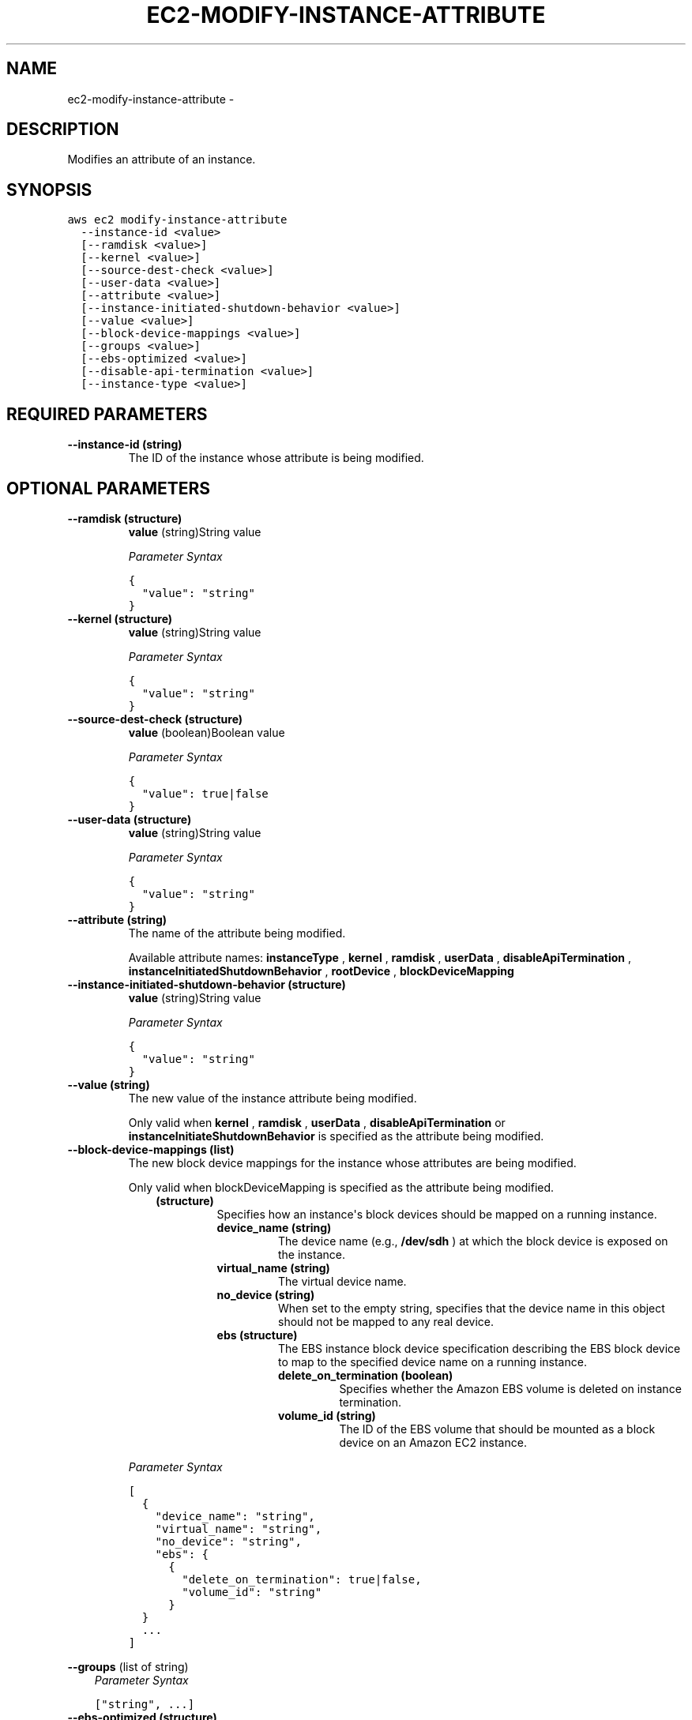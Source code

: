 .TH "EC2-MODIFY-INSTANCE-ATTRIBUTE" "1" "March 09, 2013" "0.8" "aws-cli"
.SH NAME
ec2-modify-instance-attribute \- 
.
.nr rst2man-indent-level 0
.
.de1 rstReportMargin
\\$1 \\n[an-margin]
level \\n[rst2man-indent-level]
level margin: \\n[rst2man-indent\\n[rst2man-indent-level]]
-
\\n[rst2man-indent0]
\\n[rst2man-indent1]
\\n[rst2man-indent2]
..
.de1 INDENT
.\" .rstReportMargin pre:
. RS \\$1
. nr rst2man-indent\\n[rst2man-indent-level] \\n[an-margin]
. nr rst2man-indent-level +1
.\" .rstReportMargin post:
..
.de UNINDENT
. RE
.\" indent \\n[an-margin]
.\" old: \\n[rst2man-indent\\n[rst2man-indent-level]]
.nr rst2man-indent-level -1
.\" new: \\n[rst2man-indent\\n[rst2man-indent-level]]
.in \\n[rst2man-indent\\n[rst2man-indent-level]]u
..
.\" Man page generated from reStructuredText.
.
.SH DESCRIPTION
.sp
Modifies an attribute of an instance.
.SH SYNOPSIS
.sp
.nf
.ft C
aws ec2 modify\-instance\-attribute
  \-\-instance\-id <value>
  [\-\-ramdisk <value>]
  [\-\-kernel <value>]
  [\-\-source\-dest\-check <value>]
  [\-\-user\-data <value>]
  [\-\-attribute <value>]
  [\-\-instance\-initiated\-shutdown\-behavior <value>]
  [\-\-value <value>]
  [\-\-block\-device\-mappings <value>]
  [\-\-groups <value>]
  [\-\-ebs\-optimized <value>]
  [\-\-disable\-api\-termination <value>]
  [\-\-instance\-type <value>]
.ft P
.fi
.SH REQUIRED PARAMETERS
.INDENT 0.0
.TP
.B \fB\-\-instance\-id\fP  (string)
The ID of the instance whose attribute is being modified.
.UNINDENT
.SH OPTIONAL PARAMETERS
.INDENT 0.0
.TP
.B \fB\-\-ramdisk\fP  (structure)
\fBvalue\fP  (string)String value
.sp
\fIParameter Syntax\fP
.sp
.nf
.ft C
{
  "value": "string"
}
.ft P
.fi
.TP
.B \fB\-\-kernel\fP  (structure)
\fBvalue\fP  (string)String value
.sp
\fIParameter Syntax\fP
.sp
.nf
.ft C
{
  "value": "string"
}
.ft P
.fi
.TP
.B \fB\-\-source\-dest\-check\fP  (structure)
\fBvalue\fP  (boolean)Boolean value
.sp
\fIParameter Syntax\fP
.sp
.nf
.ft C
{
  "value": true|false
}
.ft P
.fi
.TP
.B \fB\-\-user\-data\fP  (structure)
\fBvalue\fP  (string)String value
.sp
\fIParameter Syntax\fP
.sp
.nf
.ft C
{
  "value": "string"
}
.ft P
.fi
.TP
.B \fB\-\-attribute\fP  (string)
The name of the attribute being modified.
.sp
Available attribute names: \fBinstanceType\fP , \fBkernel\fP , \fBramdisk\fP ,
\fBuserData\fP , \fBdisableApiTermination\fP ,
\fBinstanceInitiatedShutdownBehavior\fP , \fBrootDevice\fP ,
\fBblockDeviceMapping\fP
.TP
.B \fB\-\-instance\-initiated\-shutdown\-behavior\fP  (structure)
\fBvalue\fP  (string)String value
.sp
\fIParameter Syntax\fP
.sp
.nf
.ft C
{
  "value": "string"
}
.ft P
.fi
.TP
.B \fB\-\-value\fP  (string)
The new value of the instance attribute being modified.
.sp
Only valid when \fBkernel\fP , \fBramdisk\fP , \fBuserData\fP ,
\fBdisableApiTermination\fP or \fBinstanceInitiateShutdownBehavior\fP is specified
as the attribute being modified.
.TP
.B \fB\-\-block\-device\-mappings\fP  (list)
The new block device mappings for the instance whose attributes are being
modified.
.sp
Only valid when blockDeviceMapping is specified as the attribute being
modified.
.INDENT 7.0
.INDENT 3.5
.INDENT 0.0
.TP
.B (structure)
Specifies how an instance\(aqs block devices should be mapped on a running
instance.
.INDENT 7.0
.TP
.B \fBdevice_name\fP  (string)
The device name (e.g., \fB/dev/sdh\fP ) at which the block device is exposed
on the instance.
.TP
.B \fBvirtual_name\fP  (string)
The virtual device name.
.TP
.B \fBno_device\fP  (string)
When set to the empty string, specifies that the device name in this
object should not be mapped to any real device.
.TP
.B \fBebs\fP  (structure)
The EBS instance block device specification describing the EBS block
device to map to the specified device name on a running instance.
.INDENT 7.0
.TP
.B \fBdelete_on_termination\fP  (boolean)
Specifies whether the Amazon EBS volume is deleted on instance
termination.
.TP
.B \fBvolume_id\fP  (string)
The ID of the EBS volume that should be mounted as a block device on an
Amazon EC2 instance.
.UNINDENT
.UNINDENT
.UNINDENT
.UNINDENT
.UNINDENT
.sp
\fIParameter Syntax\fP
.sp
.nf
.ft C
[
  {
    "device_name": "string",
    "virtual_name": "string",
    "no_device": "string",
    "ebs": {
      {
        "delete_on_termination": true|false,
        "volume_id": "string"
      }
  }
  ...
]
.ft P
.fi
.UNINDENT
.sp
\fB\-\-groups\fP  (list of string)
.INDENT 0.0
.INDENT 3.5
\fIParameter Syntax\fP
.sp
.nf
.ft C
["string", ...]
.ft P
.fi
.UNINDENT
.UNINDENT
.INDENT 0.0
.TP
.B \fB\-\-ebs\-optimized\fP  (structure)
\fBvalue\fP  (boolean)Boolean value
.sp
\fIParameter Syntax\fP
.sp
.nf
.ft C
{
  "value": true|false
}
.ft P
.fi
.TP
.B \fB\-\-disable\-api\-termination\fP  (structure)
\fBvalue\fP  (boolean)Boolean value
.sp
\fIParameter Syntax\fP
.sp
.nf
.ft C
{
  "value": true|false
}
.ft P
.fi
.TP
.B \fB\-\-instance\-type\fP  (structure)
\fBvalue\fP  (string)String value
.sp
\fIParameter Syntax\fP
.sp
.nf
.ft C
{
  "value": "string"
}
.ft P
.fi
.UNINDENT
.SH COPYRIGHT
2013, Amazon Web Services
.\" Generated by docutils manpage writer.
.
